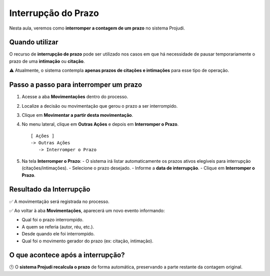 ===========================================================
Interrupção do Prazo
===========================================================

Nesta aula, veremos como **interromper a contagem de um prazo** no sistema Projudi.

Quando utilizar
------------------

O recurso de **interrupção de prazo** pode ser utilizado nos casos em que há necessidade de pausar temporariamente o prazo de uma **intimação** ou **citação**.

⚠️ Atualmente, o sistema contempla **apenas prazos de citações e intimações** para esse tipo de operação.

Passo a passo para interromper um prazo
------------------------------------------

1. Acesse a aba **Movimentações** dentro do processo.
2. Localize a decisão ou movimentação que gerou o prazo a ser interrompido.
3. Clique em **Movimentar a partir desta movimentação**.
4. No menu lateral, clique em **Outras Ações** e depois em **Interromper o Prazo**.

   ::

      [ Ações ]
      -> Outras Ações
         -> Interromper o Prazo

5. Na tela **Interromper o Prazo**:
   - O sistema irá listar automaticamente os prazos ativos elegíveis para interrupção (citações/intimações).
   - Selecione o prazo desejado.
   - Informe a **data de interrupção**.
   - Clique em **Interromper o Prazo**.

Resultado da Interrupção
-----------------------------

✅ A movimentação será registrada no processo.

✅ Ao voltar à aba **Movimentações**, aparecerá um novo evento informando:

- Qual foi o prazo interrompido.
- A quem se referia (autor, réu, etc.).
- Desde quando ele foi interrompido.
- Qual foi o movimento gerador do prazo (ex: citação, intimação).

O que acontece após a interrupção?
--------------------------------------

🕒 O **sistema Projudi recalcula o prazo** de forma automática, preservando a parte restante da contagem original.


